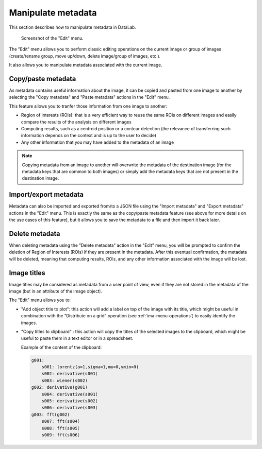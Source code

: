.. _ima-menu-edit:

Manipulate metadata
===================

This section describes how to manipulate metadata in DataLab.

.. figure:: /images/shots/i_edit.png

    Screenshot of the "Edit" menu.

The "Edit" menu allows you to perform classic editing operations on the current image
or group of images (create/rename group, move up/down, delete image/group of images,
etc.).

It also allows you to manipulate metadata associated with the current image.

Copy/paste metadata
-------------------

As metadata contains useful information about the image, it can be copied and pasted
from one image to another by selecting the "Copy metadata" |metadata_copy| and
"Paste metadata" |metadata_paste| actions in the "Edit" menu.

.. |metadata_copy| image:: ../../../cdl/data/icons/metadata_copy.svg
    :width: 24px
    :height: 24px
    :class: dark-light no-scaled-link

.. |metadata_paste| image:: ../../../cdl/data/icons/metadata_paste.svg
    :width: 24px
    :height: 24px
    :class: dark-light no-scaled-link

This feature allows you to tranfer those information from one image to another:

- Region of interests (ROIs): that is a very efficient way to reuse the same ROIs on
  different images and easily compare the results of the analysis on different images
- Computing results, such as a centroid position or a contour detection (the relevance
  of transferring such information depends on the context and is up to the user
  to decide)
- Any other information that you may have added to the metadata of an image

.. note::

    Copying metadata from an image to another will overwrite the metadata of the
    destination image (for the metadata keys that are common to both images)
    or simply add the metadata keys that are not present in the destination image.

Import/export metadata
----------------------

Metadata can also be imported and exported from/to a JSON file using the "Import
metadata" |metadata_import| and "Export metadata" |metadata_export| actions in the
"Edit" menu. This is exactly the same as the copy/paste metadata feature (see above
for more details on the use cases of this feature), but it allows you to save the
metadata to a file and then import it back later.

.. |metadata_import| image:: ../../../cdl/data/icons/metadata_import.svg
    :width: 24px
    :height: 24px
    :class: dark-light no-scaled-link

.. |metadata_export| image:: ../../../cdl/data/icons/metadata_export.svg
    :width: 24px
    :height: 24px
    :class: dark-light no-scaled-link

Delete metadata
---------------

When deleting metadata using the "Delete metadata" |metadata_delete| action in the
"Edit" menu, you will be prompted to confirm the deletion of Region of Interests (ROIs)
if they are present in the metadata. After this eventual confirmation, the metadata
will be deleted, meaning that computing results, ROIs, and any other information
associated with the image will be lost.

.. |metadata_delete| image:: ../../../cdl/data/icons/metadata_delete.svg
    :width: 24px
    :height: 24px
    :class: dark-light no-scaled-link

Image titles
------------

Image titles may be considered as metadata from a user point of view, even if they
are not stored in the metadata of the image (but in an attribute of the image object).

The "Edit" menu allows you to:

- "Add object title to plot": this action will add a label on top of the image
  with its title, which might be useful in combination with the "Distribute on a grid"
  operation (see :ref:`ima-menu-operations`) to easily identify the images.

- "Copy titles to clipboard" |copy_titles|: this action will copy the titles of the
  selected images to the clipboard, which might be useful to paste them in a text
  editor or in a spreadsheet.

  Example of the content of the clipboard:

  .. code-block:: text

    g001:
        s001: lorentz(a=1,sigma=1,mu=0,ymin=0)
        s002: derivative(s001)
        s003: wiener(s002)
    g002: derivative(g001)
        s004: derivative(s001)
        s005: derivative(s002)
        s006: derivative(s003)
    g003: fft(g002)
        s007: fft(s004)
        s008: fft(s005)
        s009: fft(s006)

.. |copy_titles| image:: ../../../cdl/data/icons/copy_titles.svg
    :width: 24px
    :height: 24px
    :class: dark-light no-scaled-link
